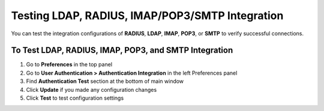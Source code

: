 Testing LDAP, RADIUS, IMAP/POP3/SMTP Integration
================================================

You can test the integration configurations of **RADIUS**, **LDAP**, **IMAP**, **POP3**, or **SMTP** to verify successful connections.

To Test LDAP, RADIUS, IMAP, POP3, and SMTP Integration
------------------------------------------------------

#. Go to **Preferences** in the top panel
#. Go to **User Authentication > Authentication Integration** in the left Preferences panel
#. Find **Authentication Test** section at the bottom of main window
#. Click **Update** if you made any configuration changes
#. Click **Test** to test configuration settings
